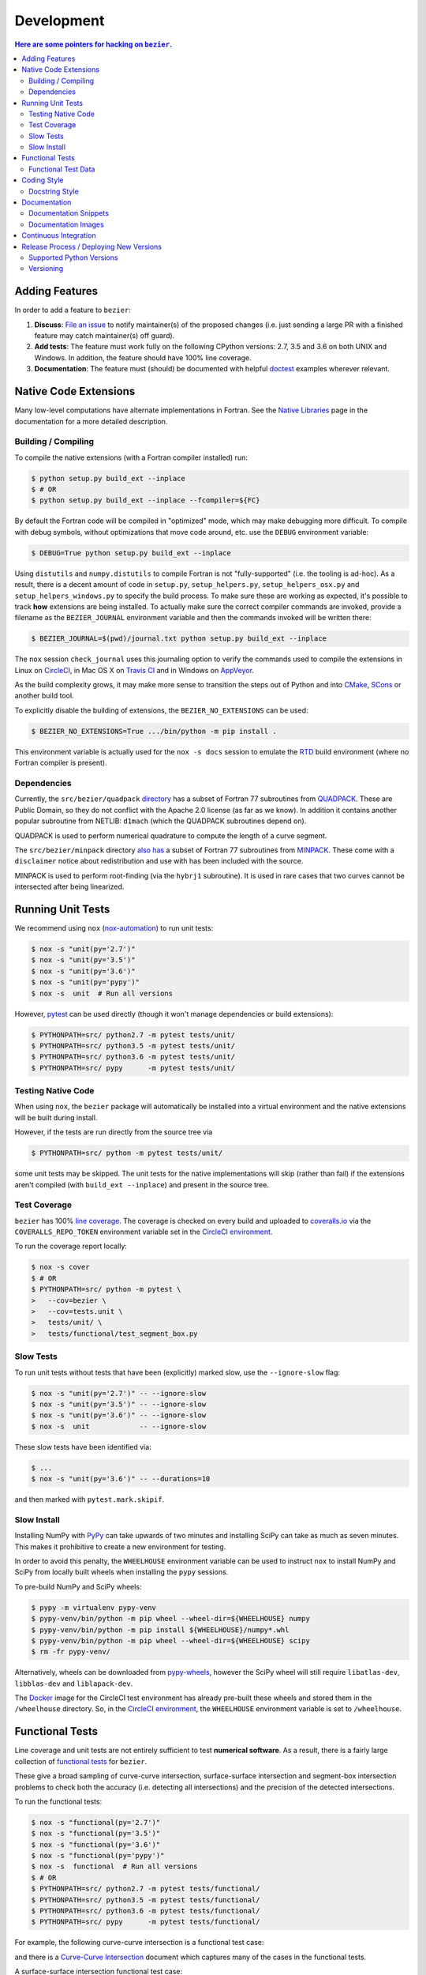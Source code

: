 ###########
Development
###########


.. contents:: Here are some pointers for hacking on ``bezier``.

***************
Adding Features
***************

In order to add a feature to ``bezier``:

#. **Discuss**: `File an issue`_ to notify maintainer(s) of the
   proposed changes (i.e. just sending a large PR with a finished
   feature may catch maintainer(s) off guard).

#. **Add tests**: The feature must work fully on the following
   CPython versions: 2.7, 3.5 and 3.6 on both UNIX and Windows.
   In addition, the feature should have 100% line coverage.

#. **Documentation**: The feature must (should) be documented with
   helpful `doctest`_ examples wherever relevant.

.. _File an issue: https://github.com/dhermes/bezier/issues/new
.. _doctest: http://www.sphinx-doc.org/ext/doctest.html

**********************
Native Code Extensions
**********************

Many low-level computations have alternate implementations in Fortran.
See the `Native Libraries`_ page in the documentation for a more
detailed description.

.. _Native Libraries: https://bezier.readthedocs.io/en/latest/native-libraries.html

Building / Compiling
====================

To compile the native extensions (with a Fortran compiler installed) run:

.. code-block:: console

   $ python setup.py build_ext --inplace
   $ # OR
   $ python setup.py build_ext --inplace --fcompiler=${FC}

By default the Fortran code will be compiled in "optimized" mode, which
may make debugging more difficult. To compile with debug symbols, without
optimizations that move code around, etc. use the ``DEBUG`` environment
variable:

.. code-block:: console

   $ DEBUG=True python setup.py build_ext --inplace

Using ``distutils`` and ``numpy.distutils`` to compile Fortran is not
"fully-supported" (i.e. the tooling is ad-hoc). As a result, there is a
decent amount of code in ``setup.py``, ``setup_helpers.py``,
``setup_helpers_osx.py`` and ``setup_helpers_windows.py`` to specify the build
process. To make sure these are working as expected, it's possible to
track **how** extensions are being installed. To actually make sure the
correct compiler commands are invoked, provide a filename as the
``BEZIER_JOURNAL`` environment variable and then the commands invoked will
be written there:

.. code-block:: console

   $ BEZIER_JOURNAL=$(pwd)/journal.txt python setup.py build_ext --inplace

The ``nox`` session ``check_journal`` uses this journaling option to verify
the commands used to compile the extensions in Linux on `CircleCI`_, in
Mac OS X on `Travis CI`_ and in Windows on `AppVeyor`_.

As the build complexity grows, it may make more sense to transition the steps
out of Python and into `CMake`_, `SCons`_ or another build tool.

.. _CMake: https://cmake.org
.. _SCons: http://scons.org

To explicitly disable the building of extensions, the ``BEZIER_NO_EXTENSIONS``
can be used:

.. code-block:: console

   $ BEZIER_NO_EXTENSIONS=True .../bin/python -m pip install .

This environment variable is actually used for the ``nox -s docs`` session
to emulate the `RTD`_ build environment (where no Fortran compiler is
present).

Dependencies
============

Currently, the ``src/bezier/quadpack`` `directory`_ has a subset of Fortran 77
subroutines from `QUADPACK`_. These are Public Domain, so they do not
conflict with the Apache 2.0 license (as far as we know). In addition it
contains another popular subroutine from NETLIB: ``d1mach`` (which the
QUADPACK subroutines depend on).

QUADPACK is used to perform numerical quadrature to compute the length
of a curve segment.

.. _directory: https://github.com/dhermes/bezier/tree/master/src/bezier/quadpack
.. _QUADPACK: https://en.wikipedia.org/wiki/QUADPACK

The ``src/bezier/minpack`` directory `also has`_ a subset of Fortran 77
subroutines from `MINPACK`_. These come with a ``disclaimer`` notice
about redistribution and use with has been included with the source.

MINPACK is used to perform root-finding (via the ``hybrj1`` subroutine).
It is used in rare cases that two curves cannot be intersected after
being linearized.

.. _also has: https://github.com/dhermes/bezier/tree/master/src/bezier/minpack
.. _MINPACK: https://en.wikipedia.org/wiki/MINPACK

******************
Running Unit Tests
******************

We recommend using ``nox`` (`nox-automation`_) to run unit tests:

.. code-block:: console

   $ nox -s "unit(py='2.7')"
   $ nox -s "unit(py='3.5')"
   $ nox -s "unit(py='3.6')"
   $ nox -s "unit(py='pypy')"
   $ nox -s  unit  # Run all versions

However, `pytest`_ can be used directly (though it won't
manage dependencies or build extensions):

.. code-block:: console

   $ PYTHONPATH=src/ python2.7 -m pytest tests/unit/
   $ PYTHONPATH=src/ python3.5 -m pytest tests/unit/
   $ PYTHONPATH=src/ python3.6 -m pytest tests/unit/
   $ PYTHONPATH=src/ pypy      -m pytest tests/unit/

.. _nox-automation: https://nox.readthedocs.io
.. _pytest: https://docs.pytest.org

Testing Native Code
===================

When using ``nox``, the ``bezier`` package will automatically be installed
into a virtual environment and the native extensions will be built during
install.

However, if the tests are run directly from the source tree via

.. code-block:: console

   $ PYTHONPATH=src/ python -m pytest tests/unit/

some unit tests may be skipped. The unit tests for the native
implementations will skip (rather than fail) if the extensions aren't
compiled (with ``build_ext --inplace``) and present in the source tree.

Test Coverage
=============

``bezier`` has 100% `line coverage`_. The coverage is checked
on every build and uploaded to `coveralls.io`_ via the
``COVERALLS_REPO_TOKEN`` environment variable set in
the `CircleCI environment`_.

.. _line coverage: https://coveralls.io/github/dhermes/bezier
.. _coveralls.io: https://coveralls.io/
.. _CircleCI environment: https://circleci.com/gh/dhermes/bezier/edit#env-vars

To run the coverage report locally:

.. code-block:: console

   $ nox -s cover
   $ # OR
   $ PYTHONPATH=src/ python -m pytest \
   >   --cov=bezier \
   >   --cov=tests.unit \
   >   tests/unit/ \
   >   tests/functional/test_segment_box.py

Slow Tests
==========

To run unit tests without tests that have been (explicitly)
marked slow, use the ``--ignore-slow`` flag:

.. code-block:: console

   $ nox -s "unit(py='2.7')" -- --ignore-slow
   $ nox -s "unit(py='3.5')" -- --ignore-slow
   $ nox -s "unit(py='3.6')" -- --ignore-slow
   $ nox -s  unit            -- --ignore-slow

These slow tests have been identified via:

.. code-block:: console

   $ ...
   $ nox -s "unit(py='3.6')" -- --durations=10

and then marked with ``pytest.mark.skipif``.

Slow Install
============

Installing NumPy with `PyPy`_ can take upwards of two minutes and
installing SciPy can take as much as seven minutes. This makes it
prohibitive to create a new environment for testing.

.. _PyPy: https://pypy.org/

In order to avoid this penalty, the ``WHEELHOUSE`` environment
variable can be used to instruct ``nox`` to install NumPy and SciPy
from locally built wheels when installing the ``pypy`` sessions.

To pre-build NumPy and SciPy wheels:

.. code-block:: console

   $ pypy -m virtualenv pypy-venv
   $ pypy-venv/bin/python -m pip wheel --wheel-dir=${WHEELHOUSE} numpy
   $ pypy-venv/bin/python -m pip install ${WHEELHOUSE}/numpy*.whl
   $ pypy-venv/bin/python -m pip wheel --wheel-dir=${WHEELHOUSE} scipy
   $ rm -fr pypy-venv/

Alternatively, wheels can be downloaded from `pypy-wheels`_, however
the SciPy wheel will still require ``libatlas-dev``, ``libblas-dev`` and
``liblapack-dev``.

The `Docker`_ image for the CircleCI test environment has already
pre-built these wheels and stored them in the ``/wheelhouse`` directory.
So, in the `CircleCI environment`_, the ``WHEELHOUSE`` environment
variable is set to ``/wheelhouse``.

.. _Docker: https://www.docker.com/
.. _pypy-wheels: https://antocuni.github.io/pypy-wheels/

****************
Functional Tests
****************

Line coverage and unit tests are not entirely sufficient to
test **numerical software**. As a result, there is a fairly
large collection of `functional tests`_ for ``bezier``.

These give a broad sampling of curve-curve intersection,
surface-surface intersection and segment-box intersection problems to
check both the accuracy (i.e. detecting all intersections) and the
precision of the detected intersections.

To run the functional tests:

.. code-block:: console

   $ nox -s "functional(py='2.7')"
   $ nox -s "functional(py='3.5')"
   $ nox -s "functional(py='3.6')"
   $ nox -s "functional(py='pypy')"
   $ nox -s  functional  # Run all versions
   $ # OR
   $ PYTHONPATH=src/ python2.7 -m pytest tests/functional/
   $ PYTHONPATH=src/ python3.5 -m pytest tests/functional/
   $ PYTHONPATH=src/ python3.6 -m pytest tests/functional/
   $ PYTHONPATH=src/ pypy      -m pytest tests/functional/

.. _functional tests: https://github.com/dhermes/bezier/tree/master/tests/functional

For example, the following curve-curve intersection is a
functional test case:

.. image:: https://raw.githubusercontent.com/dhermes/bezier/master/docs/images/curves11_and_26.png
   :align: center

and there is a `Curve-Curve Intersection`_ document which captures many of
the cases in the functional tests.

.. _Curve-Curve Intersection: https://bezier.readthedocs.io/en/latest/curve-curve-intersection.html

A surface-surface intersection functional test case:

.. image:: https://raw.githubusercontent.com/dhermes/bezier/master/docs/images/surfaces1Q_and_2Q.png
   :align: center

a segment-box functional test case:

.. image:: https://raw.githubusercontent.com/dhermes/bezier/master/docs/images/test_goes_through_box08.png
   :align: center

and a "locate point on surface" functional test case:

.. image:: https://raw.githubusercontent.com/dhermes/bezier/master/docs/images/test_surface3_and_point1.png
   :align: center

Functional Test Data
====================

The curve-curve and surface-surface intersection test cases are stored in
JSON files:

* `curves.json`_
* `curve_intersections.json`_
* `surfaces.json`_
* `surface_intersections.json`_

This way, the test cases are programming language agnostic and can be
repurposed. The `JSON schema`_ for these files are stored in the
``tests/functional/schema`` directory.

.. _curves.json: https://github.com/dhermes/bezier/blob/master/tests/functional/curves.json
.. _curve_intersections.json: https://github.com/dhermes/bezier/blob/master/tests/functional/curve_intersections.json
.. _surfaces.json: https://github.com/dhermes/bezier/blob/master/tests/functional/surfaces.json
.. _surface_intersections.json: https://github.com/dhermes/bezier/blob/master/tests/functional/surface_intersections.json
.. _JSON schema: http://json-schema.org/

************
Coding Style
************

Code is `PEP8`_ compliant and this is enforced with `flake8`_
and `pylint`_.

.. _PEP8: https://www.python.org/dev/peps/pep-0008/
.. _flake8: http://flake8.pycqa.org
.. _pylint: https://www.pylint.org

To check compliance:

.. code-block:: console

   $ nox -s lint

A few extensions and overrides have been specified in the `pylintrc`_
configuration for ``bezier``.

.. _pylintrc: https://github.com/dhermes/bezier/blob/master/pylintrc

Docstring Style
===============

We require docstrings on all public objects and enforce this with
our ``lint`` checks. The docstrings mostly follow `PEP257`_
and are written in the `Google style`_, e.g.

.. code-block:: rest

   Args:
       path (str): The path of the file to wrap
       field_storage (FileStorage): The :class:`FileStorage` instance to wrap
       temporary (bool): Whether or not to delete the file when the File
          instance is destructed

   Returns:
       BufferedFileStorage: A buffered writable file descriptor

In order to support these in Sphinx, we use the `Napoleon`_ extension.
In addition, the `sphinx-docstring-typing`_ Sphinx extension is used to
allow for `type annotation`_ for arguments and result (introduced in
Python 3.5).

.. _PEP257: https://www.python.org/dev/peps/pep-0257/
.. _Google style: https://google.github.io/styleguide/pyguide.html#Comments__body
.. _Napoleon: https://sphinxcontrib-napoleon.readthedocs.io
.. _sphinx-docstring-typing: https://pypi.org/project/sphinx-docstring-typing/
.. _type annotation: https://docs.python.org/3/library/typing.html

*************
Documentation
*************

The documentation is built with `Sphinx`_ and automatically
updated on `RTD`_ every time a commit is pushed to ``master``.

.. _Sphinx: http://www.sphinx-doc.org
.. _RTD: https://readthedocs.org/

To build the documentation locally:

.. code-block:: console

   $ nox -s docs
   $ # OR (from a Python 3.5 or later environment)
   $ PYTHONPATH=src/ ./scripts/build_docs.sh

Documentation Snippets
======================

A large effort is made to provide useful snippets in documentation.
To make sure these snippets are valid (and remain valid over
time), `doctest`_ is used to check that the interpreter output
in the snippets are valid.

To run the documentation tests:

.. code-block:: console

   $ nox -s doctest
   $ # OR (from a Python 3.5 or later environment)
   $ PYTHONPATH=src/ sphinx-build -W \
   >   -b doctest \
   >   -d docs/build/doctrees \
   >   docs \
   >   docs/build/doctest

Documentation Images
====================

Many images are included to illustrate the curves / surfaces / etc.
under consideration and to display the result of the operation
being described. To keep these images up-to-date with the doctest
snippets, the images are created as doctest cleanup.

In addition, the images in the `Curve-Curve Intersection`_ document and
this document are generated as part of the functional tests.

To regenerate all the images:

.. code-block:: console

   $ nox -s docs_images
   $ # OR (from a Python 3.5 or later environment)
   $ export MATPLOTLIBRC=docs/ GENERATE_IMAGES=True PYTHONPATH=src/
   $ sphinx-build -W \
   >   -b doctest \
   >   -d docs/build/doctrees \
   >   docs \
   >   docs/build/doctest
   $ python tests/functional/test_segment_box.py --save-plot
   $ python tests/functional/test_surface_locate.py --save-plot
   $ python tests/functional/make_curve_curve_images.py
   $ python tests/functional/make_surface_surface_images.py
   $ unset MATPLOTLIBRC GENERATE_IMAGES PYTHONPATH

**********************
Continuous Integration
**********************

Tests are run on `CircleCI`_ (Linux), `Travis CI`_ (Mac OS X) and
`AppVeyor`_ (Windows) after every commit. To see which tests are run, see
the `CircleCI config`_, the `Travis config`_ and the `AppVeyor config`_.

On CircleCI, a `Docker`_ image is used to provide fine-grained control over
the environment. There is a base `python-multi Dockerfile`_ that just has the
Python versions we test in. The image used in our CircleCI builds (from
`bezier Dockerfile`_) installs dependencies needed for testing (such as
``nox`` and NumPy).

On Travis CI, Matthew Brett's `multibuild`_ is used to install "official"
python.org CPython binaries for Mac OS X. Then tests are run in both 32-bit
and 64-bit mode.

On AppVeyor, all extensions are built and tested with both 32-bit and 64-bit
Python binaries.

.. _CircleCI: https://circleci.com/gh/dhermes/bezier
.. _Travis CI: https://travis-ci.org/dhermes/bezier
.. _AppVeyor: https://ci.appveyor.com/project/dhermes/bezier
.. _CircleCI config: https://github.com/dhermes/bezier/blob/master/.circleci/config.yml
.. _Travis config: https://github.com/dhermes/bezier/blob/master/.travis.yml
.. _AppVeyor config: https://github.com/dhermes/bezier/blob/master/.appveyor.yml
.. _python-multi Dockerfile: https://github.com/dhermes/python-multi/blob/master/src/Dockerfile
.. _bezier Dockerfile: https://github.com/dhermes/bezier/blob/master/scripts/docker/bezier.Dockerfile
.. _multibuild: https://github.com/matthew-brett/multibuild

****************************************
Release Process / Deploying New Versions
****************************************

New versions are pushed to `PyPI`_ manually after a ``git`` tag is
created. The process is manual (rather than automated) for several
reasons:

* The documentation and README (which acts as the landing page text on
  PyPI) will be updated with links scoped to the versioned tag (rather
  than ``master``). This update occurs via the ``doc_template_release.py``
  script.
* Several badges on the documentation landing page (``index.rst``) are
  irrelevant to a fixed version (such as the "latest" version of the
  package).
* The build badges in the README and the documentation will be
  changed to point to a fixed (and passing) build that has already
  completed (will be the build that occurred when the tag was pushed). If
  the builds pushed to PyPI automatically, a build would need to
  link to itself **while** being run.
* Wheels need be built for Linux, Mac OS X and Windows. This process
  is **becoming** better, but is still scattered across many
  different build systems. Each wheel will be pushed directly to
  PyPI via `twine`_.
* The release will be manually pushed to `TestPyPI`_ so the landing
  page can be visually inspected and the package can be installed
  from TestPyPI rather than from a local file.

.. _PyPI: https://pypi.org/project/bezier/
.. _twine: https://packaging.python.org/distributing/
.. _TestPyPI: https://packaging.python.org/guides/using-testpypi/

Supported Python Versions
=========================

``bezier`` explicitly supports:

-  `Python 2.7`_
-  `Python 3.5`_
-  `Python 3.6`_

.. _Python 2.7: https://docs.python.org/2.7/
.. _Python 3.5: https://docs.python.org/3.5/
.. _Python 3.6: https://docs.python.org/3.6/

Supported versions can be found in the ``nox.py`` `config`_.

.. _config: https://github.com/dhermes/bezier/blob/master/nox.py

Versioning
==========

``bezier`` follows `semantic versioning`_.

.. _semantic versioning: http://semver.org/

It is currently in major version zero (``0.y.z``), which means that
anything may change at any time and the public API should not be
considered stable.
